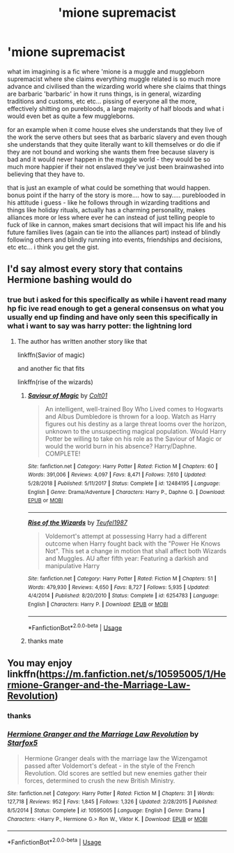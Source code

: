 #+TITLE: 'mione supremacist

* 'mione supremacist
:PROPERTIES:
:Author: Azziet98
:Score: 1
:DateUnix: 1597005442.0
:DateShort: 2020-Aug-10
:FlairText: Request
:END:
what im imagining is a fic where 'mione is a muggle and muggleborn supremacist where she claims everything muggle related is so much more advance and civilised than the wizarding world where she claims that things are barbaric 'barbaric' in how it runs things, is in general, wizarding traditions and customs, etc etc... pissing of everyone all the more, effectively shitting on purebloods, a large majority of half bloods and what i would even bet as quite a few muggleborns.

for an example when it come house elves she understands that they live of the work the serve others but sees that as barbaric slavery and even though she understands that they quite literally want to kill themselves or do die if they are not bound and working she wants them free because slavery is bad and it would never happen in the muggle world - they would be so much more happier if their not enslaved they've just been brainwashed into believing that they have to.

that is just an example of what could be something that would happen. bonus point if the harry of the story is more.... how to say..... pureblooded in his attitude i guess - like he follows through in wizarding traditions and things like holiday rituals, actually has a charming personality, makes alliances more or less where ever he can instead of just telling people to fuck of like in cannon, makes smart decisions that will impact his life and his future families lives (again can tie into the alliances part) instead of blindly following others and blindly running into events, friendships and decisions, etc etc... i think you get the gist.


** I'd say almost every story that contains Hermione bashing would do
:PROPERTIES:
:Author: DarkSorcerer88
:Score: 5
:DateUnix: 1597007004.0
:DateShort: 2020-Aug-10
:END:

*** true but i asked for this specifically as while i havent read many hp fic ive read enough to get a general consensus on what you usually end up finding and have only seen this specifically in what i want to say was harry potter: the lightning lord
:PROPERTIES:
:Author: Azziet98
:Score: 2
:DateUnix: 1597009029.0
:DateShort: 2020-Aug-10
:END:

**** The author has written another story like that

linkffn(Savior of magic)

and another fic that fits

linkffn(rise of the wizards)
:PROPERTIES:
:Author: Iamnotabot3
:Score: 1
:DateUnix: 1597036850.0
:DateShort: 2020-Aug-10
:END:

***** [[https://www.fanfiction.net/s/12484195/1/][*/Saviour of Magic/*]] by [[https://www.fanfiction.net/u/6779989/Colt01][/Colt01/]]

#+begin_quote
  An intelligent, well-trained Boy Who Lived comes to Hogwarts and Albus Dumbledore is thrown for a loop. Watch as Harry figures out his destiny as a large threat looms over the horizon, unknown to the unsuspecting magical population. Would Harry Potter be willing to take on his role as the Saviour of Magic or would the world burn in his absence? Harry/Daphne. COMPLETE!
#+end_quote

^{/Site/:} ^{fanfiction.net} ^{*|*} ^{/Category/:} ^{Harry} ^{Potter} ^{*|*} ^{/Rated/:} ^{Fiction} ^{M} ^{*|*} ^{/Chapters/:} ^{60} ^{*|*} ^{/Words/:} ^{391,006} ^{*|*} ^{/Reviews/:} ^{4,097} ^{*|*} ^{/Favs/:} ^{8,471} ^{*|*} ^{/Follows/:} ^{7,610} ^{*|*} ^{/Updated/:} ^{5/28/2018} ^{*|*} ^{/Published/:} ^{5/11/2017} ^{*|*} ^{/Status/:} ^{Complete} ^{*|*} ^{/id/:} ^{12484195} ^{*|*} ^{/Language/:} ^{English} ^{*|*} ^{/Genre/:} ^{Drama/Adventure} ^{*|*} ^{/Characters/:} ^{Harry} ^{P.,} ^{Daphne} ^{G.} ^{*|*} ^{/Download/:} ^{[[http://www.ff2ebook.com/old/ffn-bot/index.php?id=12484195&source=ff&filetype=epub][EPUB]]} ^{or} ^{[[http://www.ff2ebook.com/old/ffn-bot/index.php?id=12484195&source=ff&filetype=mobi][MOBI]]}

--------------

[[https://www.fanfiction.net/s/6254783/1/][*/Rise of the Wizards/*]] by [[https://www.fanfiction.net/u/1729392/Teufel1987][/Teufel1987/]]

#+begin_quote
  Voldemort's attempt at possessing Harry had a different outcome when Harry fought back with the "Power He Knows Not". This set a change in motion that shall affect both Wizards and Muggles. AU after fifth year: Featuring a darkish and manipulative Harry
#+end_quote

^{/Site/:} ^{fanfiction.net} ^{*|*} ^{/Category/:} ^{Harry} ^{Potter} ^{*|*} ^{/Rated/:} ^{Fiction} ^{M} ^{*|*} ^{/Chapters/:} ^{51} ^{*|*} ^{/Words/:} ^{479,930} ^{*|*} ^{/Reviews/:} ^{4,650} ^{*|*} ^{/Favs/:} ^{8,727} ^{*|*} ^{/Follows/:} ^{5,935} ^{*|*} ^{/Updated/:} ^{4/4/2014} ^{*|*} ^{/Published/:} ^{8/20/2010} ^{*|*} ^{/Status/:} ^{Complete} ^{*|*} ^{/id/:} ^{6254783} ^{*|*} ^{/Language/:} ^{English} ^{*|*} ^{/Characters/:} ^{Harry} ^{P.} ^{*|*} ^{/Download/:} ^{[[http://www.ff2ebook.com/old/ffn-bot/index.php?id=6254783&source=ff&filetype=epub][EPUB]]} ^{or} ^{[[http://www.ff2ebook.com/old/ffn-bot/index.php?id=6254783&source=ff&filetype=mobi][MOBI]]}

--------------

*FanfictionBot*^{2.0.0-beta} | [[https://github.com/tusing/reddit-ffn-bot/wiki/Usage][Usage]]
:PROPERTIES:
:Author: FanfictionBot
:Score: 2
:DateUnix: 1597036871.0
:DateShort: 2020-Aug-10
:END:


***** thanks mate
:PROPERTIES:
:Author: Azziet98
:Score: 1
:DateUnix: 1597093703.0
:DateShort: 2020-Aug-11
:END:


** You may enjoy linkffn([[https://m.fanfiction.net/s/10595005/1/Hermione-Granger-and-the-Marriage-Law-Revolution]])
:PROPERTIES:
:Author: chlorinecrownt
:Score: 1
:DateUnix: 1597051509.0
:DateShort: 2020-Aug-10
:END:

*** thanks
:PROPERTIES:
:Author: Azziet98
:Score: 2
:DateUnix: 1597093620.0
:DateShort: 2020-Aug-11
:END:


*** [[https://www.fanfiction.net/s/10595005/1/][*/Hermione Granger and the Marriage Law Revolution/*]] by [[https://www.fanfiction.net/u/2548648/Starfox5][/Starfox5/]]

#+begin_quote
  Hermione Granger deals with the marriage law the Wizengamot passed after Voldemort's defeat - in the style of the French Revolution. Old scores are settled but new enemies gather their forces, determined to crush the new British Ministry.
#+end_quote

^{/Site/:} ^{fanfiction.net} ^{*|*} ^{/Category/:} ^{Harry} ^{Potter} ^{*|*} ^{/Rated/:} ^{Fiction} ^{M} ^{*|*} ^{/Chapters/:} ^{31} ^{*|*} ^{/Words/:} ^{127,718} ^{*|*} ^{/Reviews/:} ^{952} ^{*|*} ^{/Favs/:} ^{1,845} ^{*|*} ^{/Follows/:} ^{1,326} ^{*|*} ^{/Updated/:} ^{2/28/2015} ^{*|*} ^{/Published/:} ^{8/5/2014} ^{*|*} ^{/Status/:} ^{Complete} ^{*|*} ^{/id/:} ^{10595005} ^{*|*} ^{/Language/:} ^{English} ^{*|*} ^{/Genre/:} ^{Drama} ^{*|*} ^{/Characters/:} ^{<Harry} ^{P.,} ^{Hermione} ^{G.>} ^{Ron} ^{W.,} ^{Viktor} ^{K.} ^{*|*} ^{/Download/:} ^{[[http://www.ff2ebook.com/old/ffn-bot/index.php?id=10595005&source=ff&filetype=epub][EPUB]]} ^{or} ^{[[http://www.ff2ebook.com/old/ffn-bot/index.php?id=10595005&source=ff&filetype=mobi][MOBI]]}

--------------

*FanfictionBot*^{2.0.0-beta} | [[https://github.com/tusing/reddit-ffn-bot/wiki/Usage][Usage]]
:PROPERTIES:
:Author: FanfictionBot
:Score: 1
:DateUnix: 1597051525.0
:DateShort: 2020-Aug-10
:END:
